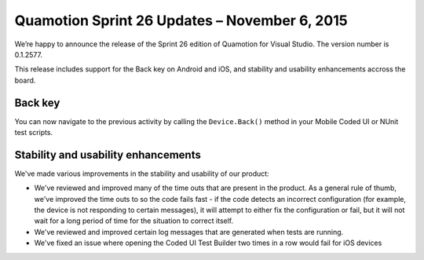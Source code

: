 ﻿Quamotion Sprint 26 Updates – November 6, 2015
==============================================

We’re happy to announce the release of the Sprint 26 edition of Quamotion for Visual Studio. 
The version number is 0.1.2577.

This release includes support for the Back key on Android and iOS, and stability and usability
enhancements accross the board.

Back key
--------

You can now navigate to the previous activity by calling the ``Device.Back()`` method in your Mobile
Coded UI or NUnit test scripts.

Stability and usability enhancements
------------------------------------

We've made various improvements in the stability and usability of our product:

* We've reviewed and improved many of the time outs that are present in the product. As a general
  rule of thumb, we've improved the time outs to so the code fails fast - if the code detects an
  incorrect configuration (for example, the device is not responding to certain messages), 
  it will attempt to either fix the configuration or fail, but it will not wait for a long period
  of time for the situation to correct itself.
* We've reviewed and improved certain log messages that are generated when tests are running.
* We've fixed an issue where opening the Coded UI Test Builder two times in a row would fail
  for iOS devices